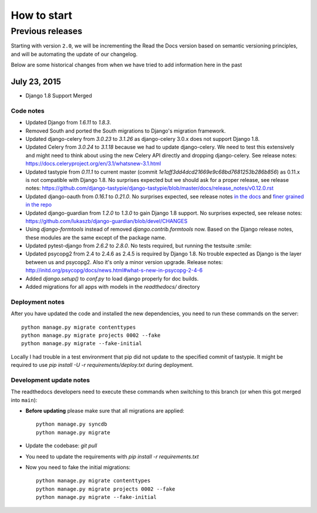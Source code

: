 How to start
=============

Previous releases
-----------------

Starting with version ``2.0``, we will be incrementing the Read the Docs version
based on semantic versioning principles, and will be automating the update of
our changelog.

Below are some historical changes from when we have tried to add information
here in the past

July 23, 2015
~~~~~~~~~~~~~

* Django 1.8 Support Merged

Code notes
``````````

- Updated Django from `1.6.11` to `1.8.3`.
- Removed South and ported the South migrations to Django's migration framework.
- Updated django-celery from `3.0.23` to `3.1.26` as django-celery 3.0.x does not support Django 1.8.
- Updated Celery from `3.0.24` to `3.1.18` because we had to update django-celery. We need to test this extensively and might need to think about using the new Celery API directly and dropping django-celery.
  See release notes: https://docs.celeryproject.org/en/3.1/whatsnew-3.1.html
- Updated tastypie from `0.11.1` to current master (commit `1e1aff3dd4dcd21669e9c68bd7681253b286b856`) as 0.11.x is not compatible with Django 1.8. No surprises expected but we should ask for a proper release, see release notes: https://github.com/django-tastypie/django-tastypie/blob/master/docs/release_notes/v0.12.0.rst
- Updated django-oauth from `0.16.1` to `0.21.0`. No surprises expected, see release notes `in the docs <https://django-allauth.readthedocs.io/en/latest/release-notes.html>`_ and `finer grained in the repo <https://github.com/pennersr/django-allauth/blob/9123223f167959e4e5c4074408db068f725559d1/ChangeLog#L1-169>`_
- Updated django-guardian from `1.2.0` to `1.3.0` to gain Django 1.8 support. No surprises expected, see release notes: https://github.com/lukaszb/django-guardian/blob/devel/CHANGES
- Using `django-formtools` instead of removed `django.contrib.formtools` now. Based on the Django release notes, these modules are the same except of the package name.
- Updated pytest-django from `2.6.2` to `2.8.0`. No tests required, but running the testsuite :smile:
- Updated psycopg2 from 2.4 to 2.4.6 as 2.4.5 is required by Django 1.8. No trouble expected as Django is the layer between us and psycopg2. Also it's only a minor version upgrade. Release notes: http://initd.org/psycopg/docs/news.html#what-s-new-in-psycopg-2-4-6
- Added `django.setup()` to `conf.py` to load django properly for doc builds.
- Added migrations for all apps with models in the `readthedocs/` directory

Deployment notes
````````````````

After you have updated the code and installed the new dependencies, you need to run these commands on the server::

    python manage.py migrate contenttypes
    python manage.py migrate projects 0002 --fake
    python manage.py migrate --fake-initial

Locally I had trouble in a test environment that pip did not update to the specified commit of tastypie. It might be required to use `pip install -U -r requirements/deploy.txt` during deployment.


Development update notes
````````````````````````

The readthedocs developers need to execute these commands when switching to this branch (or when this got merged into ``main``):

- **Before updating** please make sure that all migrations are applied::

    python manage.py syncdb
    python manage.py migrate

- Update the codebase: `git pull`
- You need to update the requirements with `pip install -r requirements.txt`
- Now you need to fake the initial migrations::

    python manage.py migrate contenttypes
    python manage.py migrate projects 0002 --fake
    python manage.py migrate --fake-initial